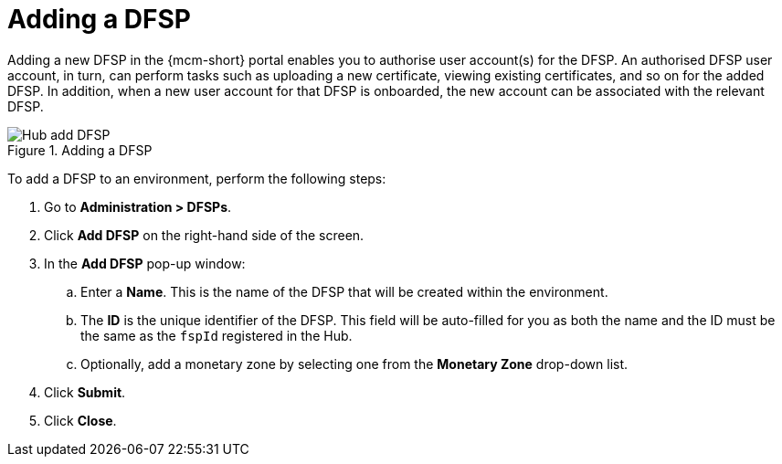 = Adding a DFSP

Adding a new DFSP in the {mcm-short} portal enables you to authorise user account(s) for the DFSP. An authorised DFSP user account, in turn, can perform tasks such as uploading a new certificate, viewing existing certificates, and so on for the added DFSP. In addition, when a new user account for that DFSP is onboarded, the new account can be associated with the relevant DFSP.

.Adding a DFSP
image::Hub_add_DFSP.png[]

To add a DFSP to an environment, perform the following steps:

. Go to **Administration > DFSPs**.
. Click *Add DFSP* on the right-hand side of the screen.
. In the *Add DFSP* pop-up window:
.. Enter a **Name**. This is the name of the DFSP that will be created within the environment.
.. The *ID* is the unique identifier of the DFSP. This field will be auto-filled for you as both the name and the ID must be the same as the `fspId` registered in the Hub.
.. Optionally, add a monetary zone by selecting one from the *Monetary Zone* drop-down list.
. Click **Submit**.
. Click **Close**.